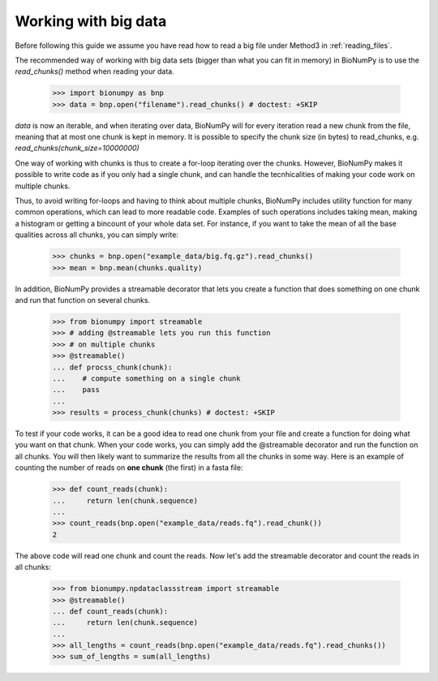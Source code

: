 .. _working_with_big_data:

Working with big data
---------------------
Before following this guide we assume you have read how to read a big file under Method3 in :ref:`reading_files`.

The recommended way of working with big data sets (bigger than what you can fit in memory) in BioNumPy is to use the `read_chunks()` method when reading your data.

    >>> import bionumpy as bnp
    >>> data = bnp.open("filename").read_chunks() # doctest: +SKIP

`data` is now an iterable, and when iterating over data, BioNumPy will for every iteration read a new chunk from the file, meaning that at most one chunk is kept in memory. It is possible to specify the chunk size (in bytes) to read_chunks, e.g. `read_chunks(chunk_size=10000000)`

One way of working with chunks is thus to create a for-loop iterating over the chunks. However, BioNumPy makes it possible to write code as if you only had a single chunk, and can handle the tecnhicalities of making your code work on multiple chunks.

Thus, to avoid writing for-loops and having to think about multiple chunks, BioNumPy includes utility function for many common operations, which can lead to more readable code. Examples of such operations includes taking mean, making a histogram or getting a bincount of your whole data set. For instance, if you want to take the mean of all the base qualities across all chunks, you can simply write:

    >>> chunks = bnp.open("example_data/big.fq.gz").read_chunks()
    >>> mean = bnp.mean(chunks.quality)

In addition, BioNumPy provides a streamable decorator that lets you create a function that does something on one chunk and run that function on several chunks.

    >>> from bionumpy import streamable
    >>> # adding @streamable lets you run this function
    >>> # on multiple chunks
    >>> @streamable()
    ... def procss_chunk(chunk):
    ...    # compute something on a single chunk
    ...    pass
    ...
    >>> results = process_chunk(chunks) # doctest: +SKIP

To test if your code works, it can be a good idea to read one chunk from your file and create a function for doing what you want on that chunk. When your code works, you can simply add the @streamable decorator and run the function on all chunks. You will then likely want to summarize the results from all the chunks in some way. Here is an example of counting the number of reads on **one chunk** (the first) in a fasta file:

    >>> def count_reads(chunk):
    ...     return len(chunk.sequence)
    ...
    >>> count_reads(bnp.open("example_data/reads.fq").read_chunk())
    2

The above code will read one chunk and count the reads. Now let's add the streamable decorator and count the reads in all chunks:

    >>> from bionumpy.npdataclassstream import streamable
    >>> @streamable()
    ... def count_reads(chunk):
    ...     return len(chunk.sequence)
    ...
    >>> all_lengths = count_reads(bnp.open("example_data/reads.fq").read_chunks())
    >>> sum_of_lengths = sum(all_lengths)

